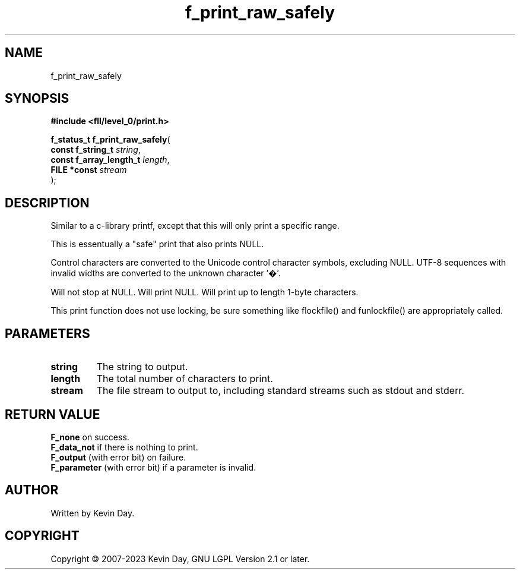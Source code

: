 .TH f_print_raw_safely "3" "July 2023" "FLL - Featureless Linux Library 0.6.8" "Library Functions"
.SH "NAME"
f_print_raw_safely
.SH SYNOPSIS
.nf
.B #include <fll/level_0/print.h>
.sp
\fBf_status_t f_print_raw_safely\fP(
    \fBconst f_string_t       \fP\fIstring\fP,
    \fBconst f_array_length_t \fP\fIlength\fP,
    \fBFILE *const            \fP\fIstream\fP
);
.fi
.SH DESCRIPTION
.PP
Similar to a c-library printf, except that this will only print a specific range.
.PP
This is essentually a "safe" print that also prints NULL.
.PP
Control characters are converted to the Unicode control character symbols, excluding NULL. UTF-8 sequences with invalid widths are converted to the unknown character '�'.
.PP
Will not stop at NULL. Will print NULL. Will print up to length 1-byte characters.
.PP
This print function does not use locking, be sure something like flockfile() and funlockfile() are appropriately called.
.SH PARAMETERS
.TP
.B string
The string to output.

.TP
.B length
The total number of characters to print.

.TP
.B stream
The file stream to output to, including standard streams such as stdout and stderr.

.SH RETURN VALUE
.PP
\fBF_none\fP on success.
.br
\fBF_data_not\fP if there is nothing to print.
.br
\fBF_output\fP (with error bit) on failure.
.br
\fBF_parameter\fP (with error bit) if a parameter is invalid.
.SH AUTHOR
Written by Kevin Day.
.SH COPYRIGHT
.PP
Copyright \(co 2007-2023 Kevin Day, GNU LGPL Version 2.1 or later.
